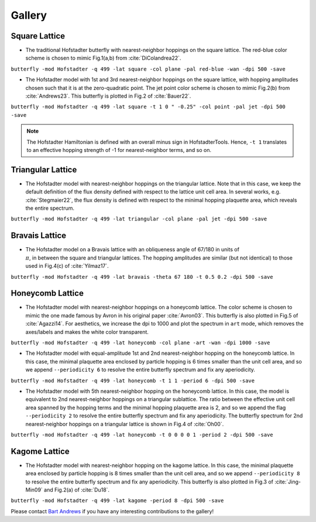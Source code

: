 Gallery
=======

Square Lattice
--------------

* The traditional Hofstadter butterfly with nearest-neighbor hoppings on the square lattice. The red-blue color scheme is chosen to mimic Fig.1(a,b) from :cite:`DiColandrea22`.

``butterfly -mod Hofstadter -q 499 -lat square -col plane -pal red-blue -wan -dpi 500 -save``

.. image:: images/gallery/butterfly_square_q_499_t_1_col_plane_red-blue_dpi_500.png
	:align: center
	:width: 70%

.. image:: images/gallery/wannier_square_q_499_t_1_col_plane_red-blue_dpi_500.png
	:align: center
	:width: 70%

* The Hofstadter model with 1st and 3rd nearest-neighbor hoppings on the square lattice, with hopping amplitudes chosen such that it is at the zero-quadratic point. The jet point color scheme is chosen to mimic Fig.2(b) from :cite:`Andrews23`. This butterfly is plotted in Fig.2 of :cite:`Bauer22`.

``butterfly -mod Hofstadter -q 499 -lat square -t 1 0 " -0.25" -col point -pal jet -dpi 500 -save``

.. note::

		The Hofstadter Hamiltonian is defined with an overall minus sign in HofstadterTools. Hence, ``-t 1`` translates to an effective hopping strength of -1 for nearest-neighbor terms, and so on.

.. image:: images/gallery/butterfly_square_q_499_t_1_0_-0.25_col_point_jet_dpi_500.png
	:align: center
	:width: 70%

Triangular Lattice
------------------

* The Hofstadter model with nearest-neighbor hoppings on the triangular lattice. Note that in this case, we keep the default definition of the flux density defined with respect to the lattice unit cell area. In several works, e.g. :cite:`Stegmaier22`, the flux density is defined with respect to the minimal hopping plaquette area, which reveals the entire spectrum.

``butterfly -mod Hofstadter -q 499 -lat triangular -col plane -pal jet -dpi 500 -save``

.. image:: images/gallery/butterfly_triangular_q_499_t_1_col_plane_jet_dpi_500.png
	:align: center
	:width: 70%

Bravais Lattice
---------------

* The Hofstadter model on a Bravais lattice with an obliqueness angle of 67/180 in units of :math:`\\\pi`, in between the square and triangular lattices. The hopping amplitudes are similar (but not identical) to those used in Fig.4(c) of :cite:`Yilmaz17`.

``butterfly -mod Hofstadter -q 499 -lat bravais -theta 67 180 -t 0.5 0.2 -dpi 500 -save``

.. image:: images/gallery/butterfly_bravais_q_499_t_0.5_0.2_alpha_1_theta_67_180_dpi_500.png
	:align: center
	:width: 70%

Honeycomb Lattice
-----------------

* The Hofstadter model with nearest-neighbor hoppings on a honeycomb lattice. The color scheme is chosen to mimic the one made famous by Avron in his original paper :cite:`Avron03`. This butterfly is also plotted in Fig.5 of :cite:`Agazzi14`. For aesthetics, we increase the dpi to 1000 and plot the spectrum in ``art`` mode, which removes the axes/labels and makes the white color transparent.

``butterfly -mod Hofstadter -q 499 -lat honeycomb -col plane -art -wan -dpi 1000 -save``

.. image:: images/gallery/butterfly_honeycomb_q_499_t_1_alpha_1_theta_1_3_col_plane_avron_art_dpi_1000.png
	:align: center
	:width: 70%

.. image:: images/gallery/wannier_honeycomb_q_499_t_1_alpha_1_theta_1_3_col_plane_avron_art_dpi_1000.png
	:align: center
	:width: 70%

* The Hofstadter model with equal-amplitude 1st and 2nd nearest-neighbor hopping on the honeycomb lattice. In this case, the minimal plaquette area enclosed by particle hopping is 6 times smaller than the unit cell area, and so we append ``--periodicity 6`` to resolve the entire butterfly spectrum and fix any aperiodicity.

``butterfly -mod Hofstadter -q 499 -lat honeycomb -t 1 1 -period 6 -dpi 500 -save``

.. image:: images/gallery/butterfly_honeycomb_q_499_t_1_1_alpha_1_theta_1_3_period_6_dpi_500.png
	:align: center
	:width: 70%

* The Hofstadter model with 5th nearest-neighbor hopping on the honeycomb lattice. In this case, the model is equivalent to 2nd nearest-neighbor hoppings on a triangular sublattice. The ratio between the effective unit cell area spanned by the hopping terms and the minimal hopping plaquette area is 2, and so we append the flag ``--periodicity 2`` to resolve the entire butterfly spectrum and fix any aperiodicity. The butterfly spectrum for 2nd nearest-neighbor hoppings on a triangular lattice is shown in Fig.4 of :cite:`Oh00`.

``butterfly -mod Hofstadter -q 499 -lat honeycomb -t 0 0 0 0 1 -period 2 -dpi 500 -save``

.. image:: images/gallery/butterfly_honeycomb_q_499_t_0_0_0_0_1_alpha_1_theta_1_3_period_2_dpi_500.png
	:align: center
	:width: 70%

Kagome Lattice
--------------

* The Hofstadter model with nearest-neighbor hopping on the kagome lattice. In this case, the minimal plaquette area enclosed by particle hopping is 8 times smaller than the unit cell area, and so we append ``--periodicity 8`` to resolve the entire butterfly spectrum and fix any aperiodicity. This butterfly is also plotted in Fig.3 of :cite:`Jing-Min09` and Fig.2(a) of :cite:`Du18`.

``butterfly -mod Hofstadter -q 499 -lat kagome -period 8 -dpi 500 -save``

.. image:: images/gallery/butterfly_kagome_q_499_t_1_alpha_1_theta_1_3_period_8_dpi_500.png
	:align: center
	:width: 70%

Please contact `Bart Andrews <https://bartandrews.me>`__ if you have any interesting contributions to the gallery!